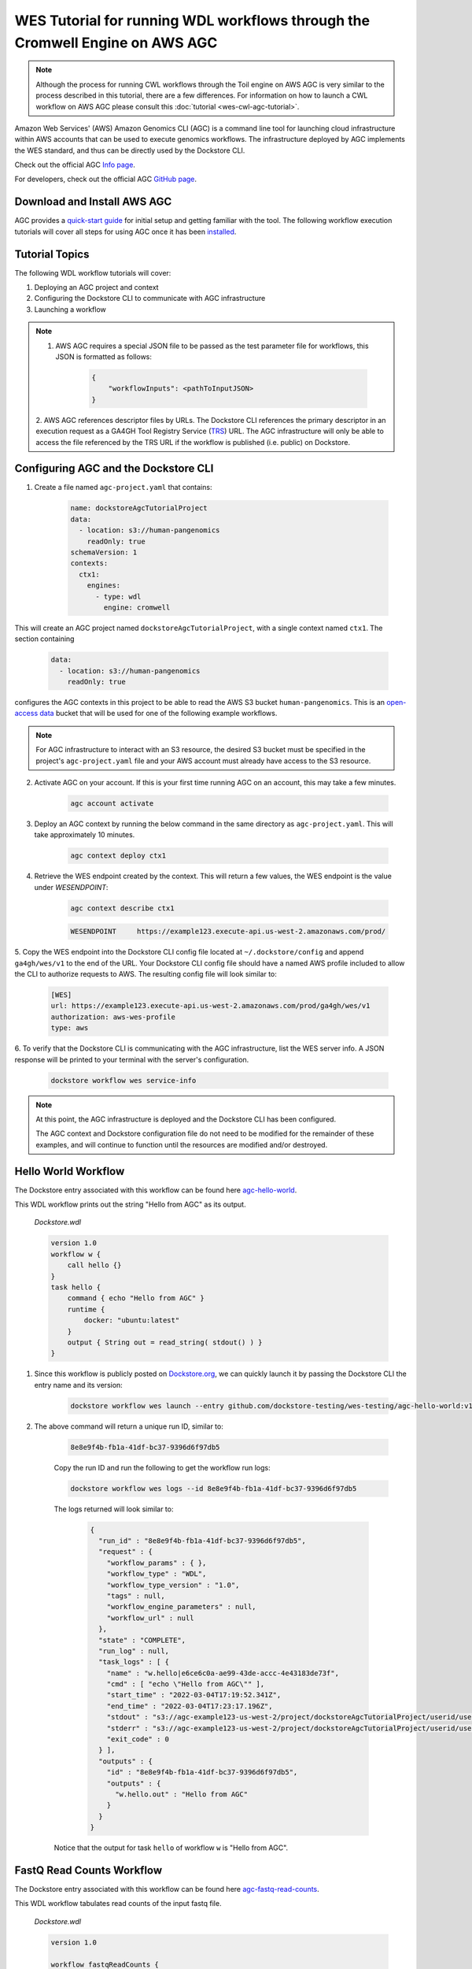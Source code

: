 WES Tutorial for running WDL workflows through the Cromwell Engine on AWS AGC
=============================================================================

.. note::
    Although the process for running CWL workflows through the Toil engine on AWS AGC is very similar to the process
    described in this tutorial, there are a few differences. For information on how to launch a CWL workflow on AWS
    AGC please consult this :doc:`tutorial <wes-cwl-agc-tutorial>`.

Amazon Web Services' (AWS) Amazon Genomics CLI (AGC) is a command line tool for launching cloud infrastructure
within AWS accounts that can be used to execute genomics workflows. The infrastructure deployed by AGC implements the WES
standard, and thus can be directly used by the Dockstore CLI.

Check out the official AGC `Info page <https://aws.github.io/amazon-genomics-cli>`_.

For developers, check out the official AGC `GitHub page <https://github.com/aws/amazon-genomics-cli>`_.

Download and Install AWS AGC
----------------------------
AGC provides a `quick-start guide <https://aws.github.io/amazon-genomics-cli/docs/getting-started/>`_ for initial setup
and getting familiar with the tool. The following workflow execution tutorials will cover all steps for using AGC once
it has been `installed <https://aws.github.io/amazon-genomics-cli/docs/getting-started/installation/>`_.

Tutorial Topics
----------------
The following WDL workflow tutorials will cover:

1. Deploying an AGC project and context
2. Configuring the Dockstore CLI to communicate with AGC infrastructure
3. Launching a workflow

.. note::

    1. AWS AGC requires a special JSON file to be passed as the test parameter file for workflows, this JSON is formatted as follows:

        .. code:: text

            {
                "workflowInputs": <pathToInputJSON>
            }

    2. AWS AGC references descriptor files by URLs. The Dockstore CLI references the primary descriptor in an execution request as a GA4GH Tool Registry Service (`TRS <https://github.com/ga4gh/tool-registry-service-schemas>`_) URL.
    The AGC infrastructure will only be able to access the file referenced by the TRS URL if the workflow is published (i.e. public) on Dockstore.

Configuring AGC and the Dockstore CLI
----------------------------------------
1. Create a file named ``agc-project.yaml`` that contains:

    .. code:: text

        name: dockstoreAgcTutorialProject
        data:
          - location: s3://human-pangenomics
            readOnly: true
        schemaVersion: 1
        contexts:
          ctx1:
            engines:
              - type: wdl
                engine: cromwell

This will create an AGC project named ``dockstoreAgcTutorialProject``, with a single context named ``ctx1``. The section containing

    .. code:: text

        data:
          - location: s3://human-pangenomics
            readOnly: true

configures the AGC contexts in this project to be able to read the AWS S3 bucket ``human-pangenomics``. This is an `open-access data <https://registry.opendata.aws/>`_
bucket that will be used for one of the following example workflows.

.. note::

    For AGC infrastructure to interact with an S3 resource, the desired S3 bucket must be specified in the project's ``agc-project.yaml`` file
    and your AWS account must already have access to the S3 resource.


2. Activate AGC on your account. If this is your first time running AGC on an account, this may take a few minutes.

    .. code:: text

        agc account activate

3. Deploy an AGC context by running the below command in the same directory as ``agc-project.yaml``. This will take approximately 10 minutes.

    .. code:: text

        agc context deploy ctx1

4. Retrieve the WES endpoint created by the context. This will return a few values, the WES endpoint is the value under *WESENDPOINT*:

    .. code:: text

        agc context describe ctx1

    .. code:: text

        WESENDPOINT	https://example123.execute-api.us-west-2.amazonaws.com/prod/

5. Copy the WES endpoint into the Dockstore CLI config file located at ``~/.dockstore/config`` and append ``ga4gh/wes/v1`` to the end of the URL.
Your Dockstore CLI config file should have a named AWS profile included to allow the CLI to authorize requests to AWS. The resulting
config file will look similar to:

    .. code:: text

            [WES]
            url: https://example123.execute-api.us-west-2.amazonaws.com/prod/ga4gh/wes/v1
            authorization: aws-wes-profile
            type: aws

6. To verify that the Dockstore CLI is communicating with the AGC infrastructure, list the WES server info. A JSON response will be printed
to your terminal with the server's configuration.

    .. code:: text

        dockstore workflow wes service-info

.. note::
    At this point, the AGC infrastructure is deployed and the Dockstore CLI has been configured.

    The AGC context and Dockstore configuration file do not need to be modified for the remainder of these examples, and will continue to function until the resources are modified and/or destroyed.

Hello World Workflow
---------------------
The Dockstore entry associated with this workflow can be found here `agc-hello-world <https://dockstore.org/workflows/github.com/dockstore-testing/wes-testing/agc-hello-world:v1.12?tab=info>`_.

This WDL workflow prints out the string "Hello from AGC" as its output.

    *Dockstore.wdl*

    .. code:: text

            version 1.0
            workflow w {
                call hello {}
            }
            task hello {
                command { echo "Hello from AGC" }
                runtime {
                    docker: "ubuntu:latest"
                }
                output { String out = read_string( stdout() ) }
            }

1. Since this workflow is publicly posted on `Dockstore.org <https://dockstore.org/workflows/github.com/dockstore-testing/wes-testing/agc-hello-world:v1.12?tab=info>`_, we can quickly launch it by passing the Dockstore CLI the entry name and its version:

    .. code:: text

        dockstore workflow wes launch --entry github.com/dockstore-testing/wes-testing/agc-hello-world:v1.12

2. The above command will return a unique run ID, similar to:

    .. code:: text

        8e8e9f4b-fb1a-41df-bc37-9396d6f97db5

    Copy the run ID and run the following to get the workflow run logs:

    .. code:: text

        dockstore workflow wes logs --id 8e8e9f4b-fb1a-41df-bc37-9396d6f97db5

    The logs returned will look similar to:

        .. code:: text

            {
              "run_id" : "8e8e9f4b-fb1a-41df-bc37-9396d6f97db5",
              "request" : {
                "workflow_params" : { },
                "workflow_type" : "WDL",
                "workflow_type_version" : "1.0",
                "tags" : null,
                "workflow_engine_parameters" : null,
                "workflow_url" : null
              },
              "state" : "COMPLETE",
              "run_log" : null,
              "task_logs" : [ {
                "name" : "w.hello|e6ce6c0a-ae99-43de-accc-4e43183de73f",
                "cmd" : [ "echo \"Hello from AGC\"" ],
                "start_time" : "2022-03-04T17:19:52.341Z",
                "end_time" : "2022-03-04T17:23:17.196Z",
                "stdout" : "s3://agc-example123-us-west-2/project/dockstoreAgcTutorialProject/userid/userM2QLG/context/ctx1/cromwell-execution/w/8e8e9f4b-fb1a-41df-bc37-9396d6f97db5/call-hello/hello-stdout.log",
                "stderr" : "s3://agc-example123-us-west-2/project/dockstoreAgcTutorialProject/userid/userM2QLG/context/ctx1/cromwell-execution/w/8e8e9f4b-fb1a-41df-bc37-9396d6f97db5/call-hello/hello-stderr.log",
                "exit_code" : 0
              } ],
              "outputs" : {
                "id" : "8e8e9f4b-fb1a-41df-bc37-9396d6f97db5",
                "outputs" : {
                  "w.hello.out" : "Hello from AGC"
                }
              }
            }

    Notice that the output for task ``hello`` of workflow ``w`` is "Hello from AGC".

FastQ Read Counts Workflow
--------------------------
The Dockstore entry associated with this workflow can be found here `agc-fastq-read-counts <https://dockstore.org/workflows/github.com/dockstore-testing/wes-testing/agc-fastq-read-counts:v1.12?tab=info>`_.

This WDL workflow tabulates read counts of the input fastq file.

    *Dockstore.wdl*

    .. code:: text

        version 1.0

        workflow fastqReadCounts {

            call countFastqReads

            output {
                File totalReadsFile = countFastqReads.totalReadsFile
            }
        }



        task countFastqReads {

            input {
                Array[File] inputFastq

                Int memSizeGB = 4
                Int diskSizeGB = 128
                String dockerImage = "biocontainers/samtools:v1.9-4-deb_cv1"
            }

            command <<<

                set -o pipefail
                set -e
                set -u
                set -o xtrace

                READ_COUNT=0

                for fq in ~{sep=' ' inputFastq}
                do
                      FILE_COUNT=$(zcat "${fq}" | wc -l )/4
                      READ_COUNT=$(( $READ_COUNT + $FILE_COUNT ))
                done

                echo $READ_COUNT > total_reads.txt
            >>>

            output {

                File totalReadsFile  = "total_reads.txt"
            }

            runtime {
                memory: memSizeGB + " GB"
                disks: "local-disk " + diskSizeGB + " SSD"
                docker: dockerImage
                preemptible: 1
            }
        }

1. This workflow takes an array of files as an input. Create a file named ``input.json`` in your working directory with contents:

    *input.json*

    .. code:: text

        {
            "fastqReadCounts.countFastqReads.inputFastq": ["s3://human-pangenomics/working/HPRC_PLUS/HG005/raw_data/Illumina/child/5A1-24481579/5A1_S5_L001_R1_001.fastq.gz"]
        }

2. As a requirement of AGC input parsing, create a second file named ``agcWrapper.json`` in your working directory.
   This file indicates which WES attachment will be used as the input JSON for the workflow execution step, in this case, ``input.json`` is our input file:

    *agcWrapper.json*

    .. code:: text

        {
            "workflowInputs": "input.json"
        }

3. Since this workflow is publicly posted on `Dockstore.org <https://dockstore.org/workflows/github.com/dockstore-testing/wes-testing/agc-fastq-read-counts:v1.12?tab=info>`_, we can quickly launch it by passing the Dockstore CLI the entry and input files. File attachments can be specified with the ``--attach`` or ``-a`` switch:

    .. code:: text

        dockstore workflow wes launch --entry github.com/dockstore-testing/wes-testing/agc-fastq-read-counts:v1.12 --json agcWrapper.json -a input.json


4. The above command will return a unique run ID, similar to:

    .. code:: text

        b4e86806-2dc0-4d70-b494-52651e9b3de0

    Copy the run ID and run the following to get the workflow run logs:

    .. code:: text

        dockstore workflow wes logs --id b4e86806-2dc0-4d70-b494-52651e9b3de0

    The logs returned will look similar to:

    .. code:: text

        {
          "run_id" : "b4e86806-2dc0-4d70-b494-52651e9b3de0",
          "request" : {
            "workflow_params" : { },
            "workflow_type" : "WDL",
            "workflow_type_version" : "1.0",
            "tags" : null,
            "workflow_engine_parameters" : null,
            "workflow_url" : null
          },
          "state" : "COMPLETE",
          "run_log" : null,
          "task_logs" : [ {
            "name" : "fastqReadCounts.countFastqReads|XXXXX",
            "cmd" : [ null ],
            "start_time" : "2022-03-04T19:00:15.787Z",
            "end_time" : "2022-03-04T19:00:20.185Z",
            "stdout" : "s3://agc-example123-us-west-2/project/dockstoreAgcTutorialProject/userid/righanseM2QLG/context/ctx1/cromwell-execution/fastqReadCounts/b4e86806-2dc0-4d70-b494-52651e9b3de0/call-countFastqReads/countFastqReads-stdout.log",
            "stderr" : "s3://agc-example123-us-west-2/project/dockstoreAgcTutorialProject/userid/righanseM2QLG/context/ctx1/cromwell-execution/fastqReadCounts/b4e86806-2dc0-4d70-b494-52651e9b3de0/call-countFastqReads/countFastqReads-stderr.log",
            "exit_code" : 0
          } ],
          "outputs" : {
            "id" : "b4e86806-2dc0-4d70-b494-52651e9b3de0",
            "outputs" : {
              "fastqReadCounts.totalReadsFile" : "s3://agc-example123-us-west-2/project/dockstoreAgcTutorialProject/userid/userM2LQJ/context/ctx1/cromwell-execution/fastqReadCounts/b4e86806-2dc0-4d70-b494-52651e9b3de0/call-countFastqReads/cacheCopy/total_reads.txt"
            }
          }
        }

5. The output of this workflow is a text file containing a read count. To retrieve the file's contents, you can navigate to the S3 URL via the
AWS console, or copy the file contents using the AWS CLI:

    .. code:: text

        aws s3 cp s3://agc-example123-us-west-2/project/dockstoreAgcTutorialProject/userid/userM2LQJ/context/ctx1/cromwell-execution/fastqReadCounts/b4e86806-2dc0-4d70-b494-52651e9b3de0/call-countFastqReads/cacheCopy/total_reads.txt -

6. When you are finished running workflows on your AGC context, you need to destroy it. Destroy your AGC context by running the below command in the same directory as ``agc-project.yaml``.
This will take approximately 20 minutes.

    .. code:: text

        agc context destroy ctx1

.. discourse::
    :topic_identifier: 6471

